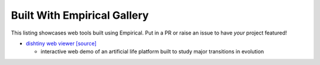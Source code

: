 Built With Empirical Gallery
============================

This listing showcases web tools built using Empirical.
Put in a PR or raise an issue to have *your* project featured!

- `dishtiny web viewer`_ `[source]`_

  - interactive web demo of an artificial life platform built to study major transitions in evolution

.. _`dishtiny web viewer`: https://mmore500.github.io/dishtiny
.. _`[source]`: https://github.com/mmore500/dishtiny
